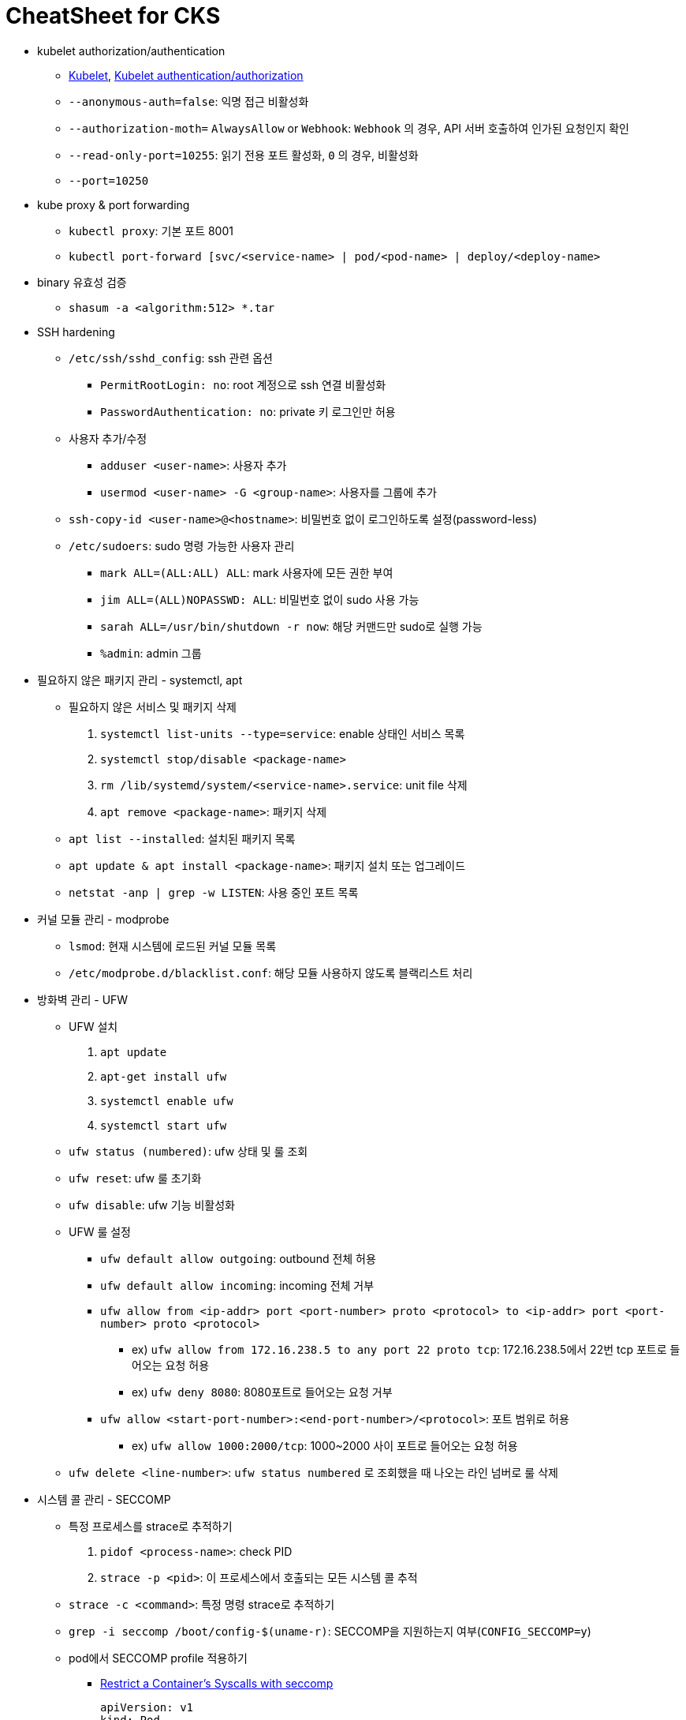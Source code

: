 = CheatSheet for CKS
:listing-caption!:

* kubelet authorization/authentication
** xref:https://kubernetes.io/docs/reference/command-line-tools-reference/kubelet/[Kubelet], xref:https://kubernetes.io/docs/reference/access-authn-authz/kubelet-authn-authz/[Kubelet authentication/authorization]
** `--anonymous-auth=false`: 익명 접근 비활성화
** `--authorization-moth=` `AlwaysAllow` or `Webhook`: `Webhook` 의 경우, API 서버 호출하여 인가된 요청인지 확인
** `--read-only-port=10255`: 읽기 전용 포트 활성화, `0` 의 경우, 비활성화
** `--port=10250`
* kube proxy & port forwarding
** `kubectl proxy`: 기본 포트 8001
** `kubectl port-forward [svc/<service-name> | pod/<pod-name> | deploy/<deploy-name>`
* binary 유효성 검증
** `shasum -a <algorithm:512> *.tar`
* SSH hardening
** `/etc/ssh/sshd_config`: ssh 관련 옵션
*** `PermitRootLogin: no`: root 계정으로 ssh 연결 비활성화
*** `PasswordAuthentication: no`: private 키 로그인만 허용
** 사용자 추가/수정
*** `adduser <user-name>`: 사용자 추가
*** `usermod <user-name> -G <group-name>`: 사용자를 그룹에 추가
** `ssh-copy-id <user-name>@<hostname>`: 비밀번호 없이 로그인하도록 설정(password-less)
** `/etc/sudoers`: sudo 명령 가능한 사용자 관리
*** `mark ALL=(ALL:ALL) ALL`: mark 사용자에 모든 권한 부여
*** `jim ALL=(ALL)NOPASSWD: ALL`: 비밀번호 없이 sudo 사용 가능
*** `sarah ALL=/usr/bin/shutdown -r now`: 해당 커맨드만 sudo로 실행 가능
*** `%admin`: admin 그룹
* 필요하지 않은 패키지 관리 - systemctl, apt
** 필요하지 않은 서비스 및 패키지 삭제
1. `systemctl list-units --type=service`: enable 상태인 서비스 목록
2. `systemctl stop/disable <package-name>`
3. `rm /lib/systemd/system/<service-name>.service`: unit file 삭제
4. `apt remove <package-name>`: 패키지 삭제
** `apt list --installed`: 설치된 패키지 목록
** `apt update & apt install <package-name>`: 패키지 설치 또는 업그레이드
** `netstat -anp | grep -w LISTEN`: 사용 중인 포트 목록
* 커널 모듈 관리 - modprobe
** `lsmod`: 현재 시스템에 로드된 커널 모듈 목록
** `/etc/modprobe.d/blacklist.conf`: 해당 모듈 사용하지 않도록 블랙리스트 처리
* 방화벽 관리 - UFW
** UFW 설치
1. `apt update`
2. `apt-get install ufw`
3. `systemctl enable ufw`
4. `systemctl start ufw`
** `ufw status (numbered)`: ufw 상태 및 룰 조회
** `ufw reset`: ufw 룰 초기화
** `ufw disable`: ufw 기능 비활성화
** UFW 룰 설정
*** `ufw default allow outgoing`: outbound 전체 허용
*** `ufw default allow incoming`: incoming 전체 거부
*** `ufw allow from <ip-addr> port <port-number> proto <protocol> to <ip-addr> port <port-number> proto <protocol>`
**** ex) `ufw allow from 172.16.238.5 to any port 22 proto tcp`: 172.16.238.5에서 22번 tcp 포트로 들어오는 요청 허용
**** ex) `ufw deny 8080`: 8080포트로 들어오는 요청 거부
*** `ufw allow <start-port-number>:<end-port-number>/<protocol>`: 포트 범위로 허용
**** ex) `ufw allow 1000:2000/tcp`: 1000~2000 사이 포트로 들어오는 요청 허용

** `ufw delete <line-number>`: `ufw status numbered` 로 조회했을 때 나오는 라인 넘버로 룰 삭제

* 시스템 콜 관리 - SECCOMP
** 특정 프로세스를 strace로 추적하기
1. `pidof <process-name>`: check PID
2. `strace -p <pid>`: 이 프로세스에서 호출되는 모든 시스템 콜 추적
** `strace -c <command>`: 특정 명령 strace로 추적하기
** `grep -i seccomp /boot/config-$(uname-r)`: SECCOMP을 지원하는지 여부(`CONFIG_SECCOMP=y`)
** pod에서 SECCOMP profile 적용하기
*** xref:https://kubernetes.io/docs/tutorials/security/seccomp/[Restrict a Container's Syscalls with seccomp]
+
[,yaml]
----
apiVersion: v1
kind: Pod
metadata:
  name: violation-pod
  labels:
    app: violation-pod
spec:
  securityContext:
    seccompProfile:
      type: Localhost
      localhostProfile: profiles/violation.json
----

*** `localhostProfile` 경로는 default seccomp 디렉토리에 따라 상대 경로
**** `/var/libe/kubelet/seccomp`
* 프로그램이 사용하는 리소스 제한 - AppArmor
** `systectl status apparmor`
** `aa-status`: 커널에 로드된 apparmor profile 상태 체크
** `apparmor_parser <profile_name>`: profile 로드
** `/etc/apparmor.d`: default apparmor profile 디렉토리
** pod에 apparmor profile 적용
*** xref:https://kubernetes.io/docs/tutorials/security/apparmor/[Restrict a Container's Access to Resources with AppArmor]
+
[,yaml]
----
apiVersion: v1
kind: Pod
metadata:
  name: violation-pod
  labels:
    app: violation-pod
  annotations:
    container.apparmor.security.beta.kubernetes.io/<container_name>: localhost/<profile_name> <.>
----
<.> pod의 metadata의 annotations 부분
* Admission Webhook Server - OPA
** OPA 설치
1. http://github.com/open-policy-agent 접속 후 release에서 바이너리 다운로드
2. `chmod +x opa`
3. `./opa run -s`
** OPA policy 로드
*** `curl -X PUT --data-binary@<file-name> http://localhost:8181/v1/policies/<policyname>`
*** kubernetes에서 OPA policy를 로드하기 위해서는 `rego file` 을 `configmap` 으로 만들면 된다.
**** `kubectl create configmap <configmap-name> --from-file=<rego-file-path>`
+
[,yaml]
----
kind: ConfigMap
metadata:
  labels:
    openpolicyagent.org/policy: rego
----
* Container Sandbox - Gvisor/Kata
** 컨테이너 런타임으로 gVisor 사용하기
*** xref:https://kubernetes.io/docs/concepts/containers/runtime-class/[Runtime Class]
+
[,yaml]
----
apiVersion: node.k8s.io/v1
kind: RuntimeClass
metadata:
  name: gvisor
handler: runsc
----
+
[,yaml]
----
apiVersion: v1
kind: Pod
metadata:
  name: mypod
spec:
  runtimeClassName: gvisor
----
* 특정 이미지 레지스트리만 사용 정책 - ImagePolicyWebhook
** xref:https://kubernetes.io/docs/reference/access-authn-authz/admission-controllers/[Admission Controllers Reference]
1. `AdmissionConfiguration` 리소스 파일 생성
+
[,yaml]
----
apiVersion: apiserver.config.k8s.io/v1
kind: AdmissionConfiguration
plugins:
  - name: ImagePolicyWebhook
    configuration:
      imagePolicy:
        kubeConfigFile: <path-to-kubeconfig-file-절대경로>
        defaultAllow: true
        allowTTL: 50
        denyTTL: 50
        retryBackoff: 500
----
2. `kube-apiserver` 옵션 수정
+
./etc/kubernetes/manifest/kube-apiserver.yaml
[,yaml]
----
--enable-admission-plugins=ImagePolicyWebhook
--admission-control-config-file=<path-Admission-controller-resource-file> <1>
----
<1> 해당 경로가 `volume mount` 되어있지 않을 경우 추가해야 된다.

* 리소스 파일 분석 및 취약점 검사 - kubesec
** `kubesec.io` 접속해서 설치 binary 다운
** `kubesec scan <resource-path>`
* 컨테이너나 artifact의 취약점 검사 - Trivy
** `github.com/aquasecurity/trivy` 접속해서 release 다운로드
** `trivy image <image-name> [--severity <severity-level> --format <output-format>`
** `trivy image --input <tar-file-name>`

* 컨테이너에서 발생하는 이벤트 기록 - Falco
** `falco.org`  또는 `github.com/falcosecurity/charts` 접속해서 설치
** `systemctl status falco`: falco 서비스 상태 및 설정 파일 경로 확인
** `/etc/falco/falco.yaml`: 로그 파일 위치 및 형식, 룰 파일 경로 등 설정
** `/etc/falco/falco_rules.local.yaml`: 룰 추가/수정 시 변경
** `kill -1 $(cat/var/run/falco.pid)`: 서비스 데몬 리로드 없이 변경사항 반영 가능
** `journalctl -fu falco`: falco 로그 확인

* 불변 컨테이너 확인 - RootFileSystem을 읽기 전용으로
** xref:https://kubernetes.io/docs/tasks/configure-pod-container/security-context/[Configure a Security Context for a Pod or Container]
+
[,yaml]
----
apiVersion: v1
kind: Pod
metadata:
  name: mypod
spec:
  containers:
  - securityContext:
      readOnlyRootFilesystem: true
      privileged: false
----
** 어플리케이션에서 추가/수정 해야하는 루트 디렉토리 경로가 있다면 `emptyDir: {}` 로 `volumeMount` 해주면 된다.
* 이벤트 로그 기록 설정 - Auditing
** xref:https://kubernetes.io/docs/tasks/debug/debug-cluster/audit/[Audit]
1. `Policy` 리소스 파일 생성
+
[,yaml]
----
apiVersion: audit.k8s.io/v1 # This is required.
kind: Policy
omitStages:
  - "RequestReceived"
rules:
  - level: RequestResponse
    resources:
    - group: ""
      resources: ["pods"]
      namespaces: ["myNamespace"]
      verbs: ["delete"] <.>
----
<.> 생략 시 모든 동작 대상

2. `kube-apiserver` 옵션 수정
+
./etc/kubernetes/manifest/kube-apiserver.yaml
[,yaml]
----
--audit-policy-file=/etc/kubernetes/audit-policy.yaml<1>
--audit-log-path=/var/log/kubernetes/audit/audit.log
----
<1> 해당 경로가 `volume mount` 되어있지 않을 경우 추가해야 된다.
* kube-bench
** `kube-bench run --type=<master|node>`